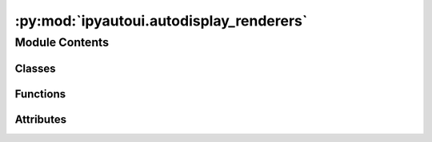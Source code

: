 :py:mod:`ipyautoui.autodisplay_renderers`
=========================================

.. py:module:: ipyautoui.autodisplay_renderers

.. autoapi-nested-parse::

   displayfile is used to display certain types of files.
   The module lets us preview a data retrieved from: file, request or callable (< TODO)



Module Contents
---------------

Classes
~~~~~~~

.. autoapisummary::

   ipyautoui.autodisplay_renderers.PreviewPython
   ipyautoui.autodisplay_renderers.PreviewExcel



Functions
~~~~~~~~~

.. autoapisummary::

   ipyautoui.autodisplay_renderers.getbytes
   ipyautoui.autodisplay_renderers.default_grid
   ipyautoui.autodisplay_renderers.preview_csv
   ipyautoui.autodisplay_renderers.mdboldstr
   ipyautoui.autodisplay_renderers.mdnorms
   ipyautoui.autodisplay_renderers.mdwildcars
   ipyautoui.autodisplay_renderers.mdheader
   ipyautoui.autodisplay_renderers.xlsxtemplated_display
   ipyautoui.autodisplay_renderers.preview_json_string
   ipyautoui.autodisplay_renderers.preview_json
   ipyautoui.autodisplay_renderers.preview_yaml_string
   ipyautoui.autodisplay_renderers.preview_yaml
   ipyautoui.autodisplay_renderers.preview_plotly_json
   ipyautoui.autodisplay_renderers.preview_plotly
   ipyautoui.autodisplay_renderers.Vega
   ipyautoui.autodisplay_renderers.VegaLite
   ipyautoui.autodisplay_renderers.update_vega_data_url
   ipyautoui.autodisplay_renderers.get_vega_data
   ipyautoui.autodisplay_renderers.preview_vega_json
   ipyautoui.autodisplay_renderers.preview_vega
   ipyautoui.autodisplay_renderers.preview_vegalite_json
   ipyautoui.autodisplay_renderers.preview_vegalite
   ipyautoui.autodisplay_renderers.preview_image
   ipyautoui.autodisplay_renderers.preview_svg
   ipyautoui.autodisplay_renderers.preview_video
   ipyautoui.autodisplay_renderers.preview_audio
   ipyautoui.autodisplay_renderers.preview_text_string
   ipyautoui.autodisplay_renderers.preview_text
   ipyautoui.autodisplay_renderers.preview_dir
   ipyautoui.autodisplay_renderers.preview_text_or_dir
   ipyautoui.autodisplay_renderers.preview_markdown
   ipyautoui.autodisplay_renderers.preview_pdf
   ipyautoui.autodisplay_renderers.handle_compound_ext
   ipyautoui.autodisplay_renderers.render_file



Attributes
~~~~~~~~~~

.. autoapisummary::

   ipyautoui.autodisplay_renderers.ENV
   ipyautoui.autodisplay_renderers.DEFAULT_FILE_RENDERERS


.. py:data:: ENV

   

.. py:function:: getbytes(path: Union[pathlib.Path, pydantic.HttpUrl, Callable]) -> ByteString

   common function for read bytes from: a request, file or callable
   NOTE: if a callable the data must be returned as bytes


.. py:class:: PreviewPython(module, preview_script=True, docstring_priority=True)

   pass the class either a filepath or an imported
   module and get a display output of the modules
   docstring with a toggle option to view the code

   .. py:method:: _handle_input()


   .. py:method:: _init_form()


   .. py:method:: _init_controls()


   .. py:method:: _update_title()


   .. py:method:: _show_docstring()


   .. py:method:: _show_me_the_code(sender)


   .. py:method:: display()


   .. py:method:: _ipython_display_()



.. py:function:: default_grid(df, **kwargs)

   thin wrapper for ipy.DataGrid

   Code:
       _kwargs = {
           'layout':{'width':'100%', 'height':'400px'}
       }
       _kwargs.update(kwargs)  # user overides
       g = ipg.DataGrid(df, **_kwargs)
       return g



.. py:function:: preview_csv(path: Union[pathlib.Path, pydantic.HttpUrl, Callable])


.. py:class:: PreviewExcel(path: Union[pathlib.Path, pydantic.HttpUrl, Callable])

   Bases: :py:obj:`ipywidgets.VBox`

   Displays multiple widgets vertically using the flexible box model.

   Parameters
   ----------
   {box_params}

   Examples
   --------
   >>> import ipywidgets as widgets
   >>> title_widget = widgets.HTML('<em>Vertical Box Example</em>')
   >>> slider = widgets.IntSlider()
   >>> widgets.VBox([title_widget, slider])

   .. py:attribute:: path

      

   .. py:attribute:: xl

      

   .. py:method:: _observe_path(change)


   .. py:method:: _observe_xl(change)



.. py:function:: mdboldstr(string, di)

   return bold __key__: value from dict


.. py:function:: mdnorms(di)


.. py:function:: mdwildcars(di)


.. py:function:: mdheader(di)


.. py:function:: xlsxtemplated_display(li)

   displays xlsxtemplated (written using xlsxtemplater) using ipydatagrid


.. py:function:: preview_json_string(json_str)


.. py:function:: preview_json(path: Union[pathlib.Path, pydantic.HttpUrl, Callable])


.. py:function:: preview_yaml_string(yaml_str)


.. py:function:: preview_yaml(path: Union[pathlib.Path, pydantic.HttpUrl, Callable])


.. py:function:: preview_plotly_json(plotly_str)


.. py:function:: preview_plotly(path: Union[pathlib.Path, pydantic.HttpUrl, Callable])


.. py:function:: Vega(spec)

   render Vega in jupyterlab
   https://github.com/jupyterlab/jupyterlab/blob/master/examples/vega/vega-extension.ipynb


.. py:function:: VegaLite(spec)

   render VegaLite in jupyterlab
   https://github.com/jupyterlab/jupyterlab/blob/master/examples/vega/vega-extension.ipynb


.. py:function:: update_vega_data_url(data: dict, path: pathlib.Path) -> dict

   for relative urls, the path is normally given relative to the json file,
   but when viewed in Voila it needs to be relative to the notebook file. This
   updates the relative path

   :param data: vega data
   :type data: dict
   :param path: path of vg.json
   :type path: Path

   :returns: dict with updated data url
   :rtype: dict


.. py:function:: get_vega_data(path: Union[pathlib.Path, pydantic.HttpUrl, Callable])


.. py:function:: preview_vega_json(vega_json)


.. py:function:: preview_vega(path: Union[pathlib.Path, pydantic.HttpUrl, Callable])


.. py:function:: preview_vegalite_json(vegalite_json)


.. py:function:: preview_vegalite(path)


.. py:function:: preview_image(path: Union[pathlib.Path, pydantic.HttpUrl, Callable], *args, **kwargs)


.. py:function:: preview_svg(path: Union[pathlib.Path, pydantic.HttpUrl, Callable], *args, **kwargs)


.. py:function:: preview_video(path: Union[pathlib.Path, pydantic.HttpUrl, Callable], *args, **kwargs)


.. py:function:: preview_audio(path: Union[pathlib.Path, pydantic.HttpUrl, Callable], *args, **kwargs)


.. py:function:: preview_text_string(text_str)


.. py:function:: preview_text(path: Union[pathlib.Path, pydantic.HttpUrl, Callable])


.. py:function:: preview_dir(path: pathlib.Path)

   preview folder


.. py:function:: preview_text_or_dir(path)

   display path with ext == ""


.. py:function:: preview_markdown(path: pathlib.Path)


.. py:function:: preview_pdf(path: pathlib.Path)


.. py:data:: DEFAULT_FILE_RENDERERS

   

.. py:function:: handle_compound_ext(ext, renderers=DEFAULT_FILE_RENDERERS)

   _summary_

   :param ext: _description_
   :type ext: _type_
   :param renderers: _description_. Defaults to DEFAULT_FILE_RENDERERS.
   :type renderers: _type_, optional

   :returns: _description_
   :rtype: _type_


.. py:function:: render_file(path: pathlib.Path, renderers=DEFAULT_FILE_RENDERERS)

   simple renderer.

   .. note::

      this function is not used by AutoDisplay, but is provided here for simple
      API functionality

   :param path:
   :type path: pathlib.Path
   :param renderers: _description_. Defaults to DEFAULT_FILE_RENDERERS.
   :type renderers: _type_, optional

   :returns: something to display



